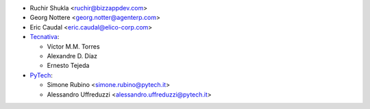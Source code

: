 * Ruchir Shukla <ruchir@bizzappdev.com>
* Georg Nottere <georg.notter@agenterp.com>
* Eric Caudal <eric.caudal@elico-corp.com>
* `Tecnativa <https://www.tecnativa.com>`_:

  * Víctor M.M. Torres
  * Alexandre D. Díaz
  * Ernesto Tejeda

* `PyTech <https://www.pytech.it>`_:

  * Simone Rubino <simone.rubino@pytech.it>
  * Alessandro Uffreduzzi <alessandro.uffreduzzi@pytech.it>
